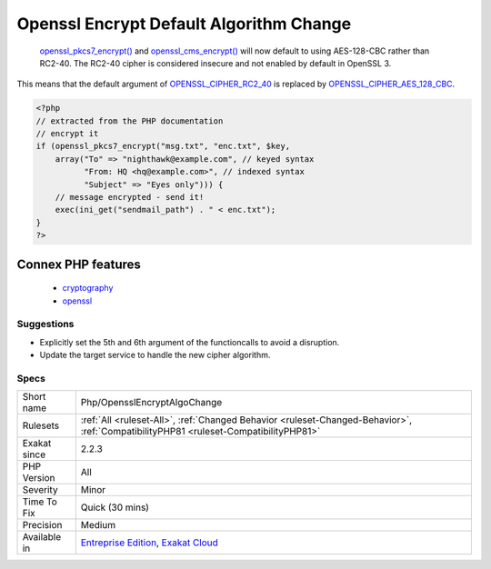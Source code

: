 .. _php-opensslencryptalgochange:

.. _openssl-encrypt-default-algorithm-change:

Openssl Encrypt Default Algorithm Change
++++++++++++++++++++++++++++++++++++++++

  `openssl_pkcs7_encrypt() <https://www.php.net/openssl_pkcs7_encrypt>`_ and `openssl_cms_encrypt() <https://www.php.net/openssl_cms_encrypt>`_ will now default to using AES-128-CBC rather than RC2-40. The RC2-40 cipher is considered insecure and not enabled by default in OpenSSL 3.

This means that the default argument of `OPENSSL_CIPHER_RC2_40 <https://www.php.net/OPENSSL_CIPHER_RC2_40>`_ is replaced by `OPENSSL_CIPHER_AES_128_CBC <https://www.php.net/OPENSSL_CIPHER_AES_128_CBC>`_.

.. code-block:: php
   
   <?php
   // extracted from the PHP documentation
   // encrypt it
   if (openssl_pkcs7_encrypt("msg.txt", "enc.txt", $key,
       array("To" => "nighthawk@example.com", // keyed syntax
             "From: HQ <hq@example.com>", // indexed syntax
             "Subject" => "Eyes only"))) {
       // message encrypted - send it!
       exec(ini_get("sendmail_path") . " < enc.txt");
   }
   ?>
Connex PHP features
-------------------

  + `cryptography <https://php-dictionary.readthedocs.io/en/latest/dictionary/cryptography.ini.html>`_
  + `openssl <https://php-dictionary.readthedocs.io/en/latest/dictionary/openssl.ini.html>`_


Suggestions
___________

* Explicitly set the 5th and 6th argument of the functioncalls to avoid a disruption.
* Update the target service to handle the new cipher algorithm.




Specs
_____

+--------------+--------------------------------------------------------------------------------------------------------------------------------------+
| Short name   | Php/OpensslEncryptAlgoChange                                                                                                         |
+--------------+--------------------------------------------------------------------------------------------------------------------------------------+
| Rulesets     | :ref:`All <ruleset-All>`, :ref:`Changed Behavior <ruleset-Changed-Behavior>`, :ref:`CompatibilityPHP81 <ruleset-CompatibilityPHP81>` |
+--------------+--------------------------------------------------------------------------------------------------------------------------------------+
| Exakat since | 2.2.3                                                                                                                                |
+--------------+--------------------------------------------------------------------------------------------------------------------------------------+
| PHP Version  | All                                                                                                                                  |
+--------------+--------------------------------------------------------------------------------------------------------------------------------------+
| Severity     | Minor                                                                                                                                |
+--------------+--------------------------------------------------------------------------------------------------------------------------------------+
| Time To Fix  | Quick (30 mins)                                                                                                                      |
+--------------+--------------------------------------------------------------------------------------------------------------------------------------+
| Precision    | Medium                                                                                                                               |
+--------------+--------------------------------------------------------------------------------------------------------------------------------------+
| Available in | `Entreprise Edition <https://www.exakat.io/entreprise-edition>`_, `Exakat Cloud <https://www.exakat.io/exakat-cloud/>`_              |
+--------------+--------------------------------------------------------------------------------------------------------------------------------------+


